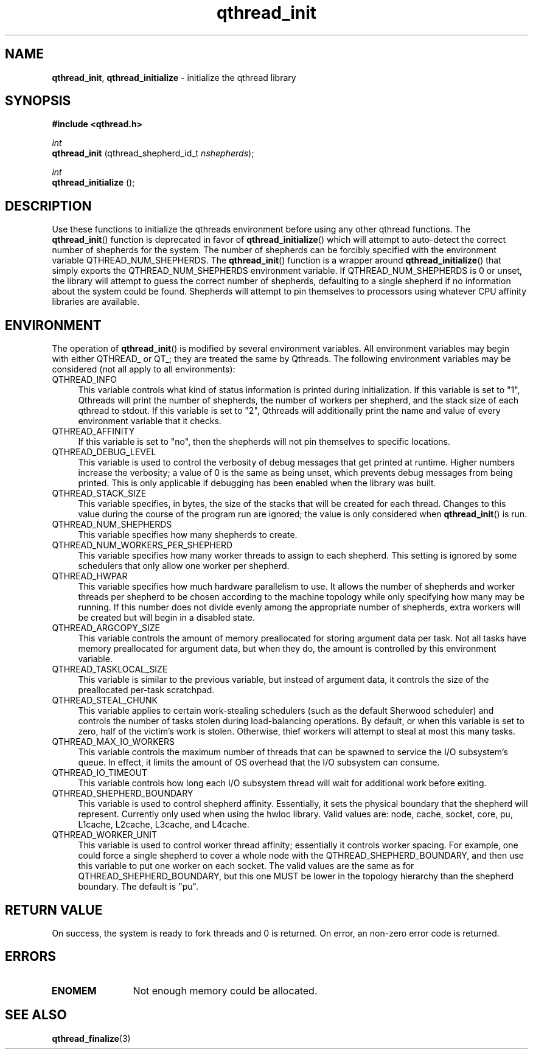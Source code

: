 .TH qthread_init 3 "NOVEMBER 2006" libqthread "libqthread"
.SH NAME
.BR qthread_init ,
.B qthread_initialize
\- initialize the qthread library
.SH SYNOPSIS
.B #include <qthread.h>

.I int
.br
.B qthread_init
.RI "(qthread_shepherd_id_t " nshepherds );
.PP
.I int
.br
.B qthread_initialize
();
.SH DESCRIPTION
Use these functions to initialize the qthreads environment before using any
other qthread functions. The
.BR qthread_init ()
function is deprecated in favor of
.BR qthread_initialize ()
which will attempt to auto-detect the correct number of shepherds for the
system. The number of shepherds can be forcibly specified with the
environment variable QTHREAD_NUM_SHEPHERDS.
The
.BR qthread_init ()
function is a wrapper around
.BR qthread_initialize ()
that simply exports the QTHREAD_NUM_SHEPHERDS environment variable. If
QTHREAD_NUM_SHEPHERDS is 0 or unset, the library will attempt to guess the
correct number of shepherds, defaulting to a single shepherd if no information
about the system could be found. Shepherds will attempt to pin themselves to
processors using whatever CPU affinity libraries are available.
.SH ENVIRONMENT
The operation of
.BR qthread_init ()
is modified by several environment variables. All environment variables may begin with either QTHREAD_ or QT_; they are treated the same by Qthreads. The following environment variables may be considered (not all apply to all environments):
.TP 4
QTHREAD_INFO
This variable controls what kind of status information is printed during initialization. If this variable is set to "1", Qthreads will print the number of shepherds, the number of workers per shepherd, and the stack size of each qthread to stdout. If this variable is set to "2", Qthreads will additionally print the name and value of every environment variable that it checks.
.TP
QTHREAD_AFFINITY
If this variable is set to "no", then the shepherds will not pin themselves to
specific locations.
.TP
QTHREAD_DEBUG_LEVEL
This variable is used to control the verbosity of debug messages that get
printed at runtime. Higher numbers increase the verbosity; a value of 0 is the
same as being unset, which prevents debug messages from being printed. This is
only applicable if debugging has been enabled when the library was built.
.TP
QTHREAD_STACK_SIZE
This variable specifies, in bytes, the size of the stacks that will be created for each
thread. Changes to this value during the course of the program run are ignored;
the value is only considered when
.BR qthread_init ()
is run.
.TP
QTHREAD_NUM_SHEPHERDS
This variable specifies how many shepherds to create.
.TP
QTHREAD_NUM_WORKERS_PER_SHEPHERD
This variable specifies how many worker threads to assign to each shepherd. This setting is ignored by some schedulers that only allow one worker per shepherd.
.TP
QTHREAD_HWPAR
This variable specifies how much hardware parallelism to use. It allows the number of shepherds and worker threads per shepherd to be chosen according to the machine topology while only specifying how many may be running. If this number does not divide evenly among the appropriate number of shepherds, extra workers will be created but will begin in a disabled state.
.TP
QTHREAD_ARGCOPY_SIZE
This variable controls the amount of memory preallocated for storing argument data per task. Not all tasks have memory preallocated for argument data, but when they do, the amount is controlled by this environment variable.
.TP
QTHREAD_TASKLOCAL_SIZE
This variable is similar to the previous variable, but instead of argument data, it controls the size of the preallocated per-task scratchpad.
.TP
QTHREAD_STEAL_CHUNK
This variable applies to certain work-stealing schedulers (such as the default Sherwood scheduler) and controls the number of tasks stolen during load-balancing operations. By default, or when this variable is set to zero, half of the victim's work is stolen. Otherwise, thief workers will attempt to steal at most this many tasks.
.TP
QTHREAD_MAX_IO_WORKERS
This variable controls the maximum number of threads that can be spawned to service the I/O subsystem's queue. In effect, it limits the amount of OS overhead that the I/O subsystem can consume.
.TP
QTHREAD_IO_TIMEOUT
This variable controls how long each I/O subsystem thread will wait for additional work before exiting.
.TP
QTHREAD_SHEPHERD_BOUNDARY
This variable is used to control shepherd affinity. Essentially, it sets the
physical boundary that the shepherd will represent. Currently only used when
using the hwloc library. Valid values are: node, cache, socket, core, pu,
L1cache, L2cache, L3cache, and L4cache.
.TP
QTHREAD_WORKER_UNIT
This variable is used to control worker thread affinity; essentially it controls worker spacing. For example, one could force a single shepherd to cover a whole node with the QTHREAD_SHEPHERD_BOUNDARY, and then use this variable to put one worker on each socket. The valid values are the same as for QTHREAD_SHEPHERD_BOUNDARY, but this one MUST be lower in the topology hierarchy than the shepherd boundary. The default is "pu".
.SH RETURN VALUE
On success, the system is ready to fork threads and 0 is returned. On error, an
non-zero error code is returned.
.SH ERRORS
.TP 12
.B ENOMEM
Not enough memory could be allocated.
.SH SEE ALSO
.BR qthread_finalize (3)
